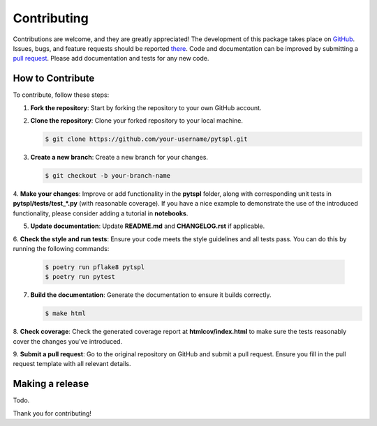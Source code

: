 Contributing
============

Contributions are welcome, and they are greatly appreciated! The development of this package takes place on 
`GitHub <https://github.com/irtazahashmi/pytspl/tree/dev>`_. Issues, bugs, and feature requests should be reported 
`there <https://github.com/irtazahashmi/pytspl/issues>`_. Code and documentation can be improved by submitting a 
`pull request <https://github.com/irtazahashmi/pytspl/pulls>`_. Please add documentation and tests for any new code.

How to Contribute
-----------------

To contribute, follow these steps:

1. **Fork the repository**: Start by forking the repository to your own GitHub account.

2. **Clone the repository**: Clone your forked repository to your local machine.

   .. code-block:: console

      $ git clone https://github.com/your-username/pytspl.git

3. **Create a new branch**: Create a new branch for your changes.

   .. code-block:: console

      $ git checkout -b your-branch-name

4. **Make your changes**: Improve or add functionality in the **pytspl** folder, along with corresponding 
unit tests in **pytspl/tests/test_*.py** (with reasonable coverage). If you have a nice example to demonstrate 
the use of the introduced functionality, please consider adding a tutorial in **notebooks**.

5. **Update documentation**: Update **README.md** and **CHANGELOG.rst** if applicable.

6. **Check the style and run tests**: Ensure your code meets the style guidelines and all tests pass. You can do 
this by running the following commands:

   .. code-block:: console

      $ poetry run pflake8 pytspl
      $ poetry run pytest

7. **Build the documentation**: Generate the documentation to ensure it builds correctly.

   .. code-block:: console

      $ make html

8. **Check coverage**: Check the generated coverage report at **htmlcov/index.html** to make sure the tests 
reasonably cover the changes you've introduced.

9. **Submit a pull request**: Go to the original repository on GitHub and submit a pull request. Ensure you 
fill in the pull request template with all relevant details.

Making a release
----------------

Todo.

Thank you for contributing!
